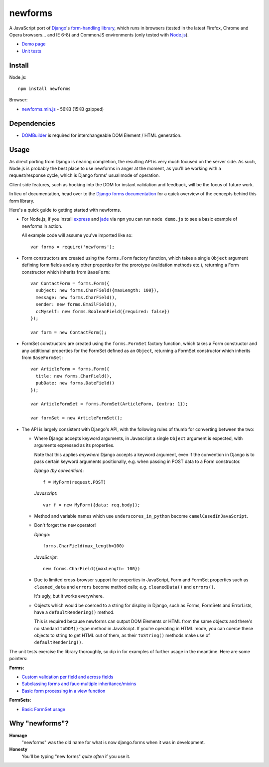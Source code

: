 ========
newforms
========

A JavaScript port of `Django`_'s `form-handling library`_, which runs in
browsers (tested in the latest Firefox, Chrome and Opera browsers... and
IE 6-8) and CommonJS environments (only tested with `Node.js`_).

- `Demo page`_
- `Unit tests`_

.. _`Django`: http://www.djangoproject.com
.. _`form-handling library`: http://docs.djangoproject.com/en/dev/topics/forms/
.. _`Demo page`: http://jonathan.buchanan153.users.btopenworld.com/newforms/demo.html
.. _`Unit tests`: http://jonathan.buchanan153.users.btopenworld.com/newforms/tests/tests.html
.. _`Node.js`: http://nodejs.org

Install
=======

Node.js::

   npm install newforms

Browser:

* `newforms.min.js`_ - 56KB (15KB gzipped)

.. _`newforms.min.js`: https://github.com/insin/newforms/raw/master/newforms.min.js

Dependencies
============

* `DOMBuilder`_ is required for interchangeable DOM Element / HTML
  generation.

.. _`DOMBuilder`: https://github.com/insin/DOMBuilder

Usage
=====

As direct porting from Django is nearing completion, the resulting API is
very much focused on the server side. As such, Node.js is probably the
best place to use newforms in anger at the moment, as you'll be working
with a request/response cycle, which is Django forms' usual mode of
operation.

Client side features, such as hooking into the DOM for instant validation
and feedback, will be the focus of future work.

In lieu of documentation, head over to the `Django forms documentation`_ for a
quick overview of the cencepts behind this form library.

Here's a quick guide to getting started with newforms.

.. _`Django forms documentation`: http://docs.djangoproject.com/en/dev/topics/forms/

* For Node.js, if you install `express`_ and `jade`_ via ``npm`` you can run
  ``node demo.js`` to see a basic example of newforms in action.

  All example code will assume you've imported like so::

     var forms = require('newforms');

  .. _`express`: http://expressjs.com/
  .. _`jade`: http://jade-lang.com/
  .. _`npm`: http://npmjs.org/

* Form constructors are created using the ``forms.Form`` factory function,
  which takes a single ``Object`` argument defining form fields and any
  other properties for the prorotype (validation methods etc.), returning
  a Form constructor which inherits from ``BaseForm``::

     var ContactForm = forms.Form({
       subject: new forms.CharField({maxLength: 100}),
       message: new forms.CharField(),
       sender: new forms.EmailField(),
       ccMyself: new forms.BooleanField({required: false})
     });

     var form = new ContactForm();

* FormSet constructors are created using the ``forms.FormSet`` factory
  function, which takes a Form constructor and any additional properties
  for the FormSet defined as an ``Object``, returning a FormSet constructor
  which inherits from ``BaseFormSet``::

     var ArticleForm = forms.Form({
       title: new forms.CharField(),
       pubDate: new forms.DateField()
     });

     var ArticleFormSet = forms.FormSet(ArticleForm, {extra: 1});

     var formSet = new ArticleFormSet();

* The API is largely consistent with Django's API, with the following
  rules of thumb for converting between the two:

  * Where Django accepts keyword arguments, in Javascript a single
    ``Object`` argument is expected, with arguments expressed as its
    properties.

    Note that this applies *anywhere* Django accepts a keyword argument,
    even if the convention in Django is to  pass certain keyword arguments
    positionally, e.g. when passing in POST data to a Form constructor.

    *Django (by convention)*::

       f = MyForm(request.POST)

    *Javascript*::

       var f = new MyForm({data: req.body});

  * Method and variable names which use ``underscores_in_python`` become
    ``camelCasedInJavaScript``.

  * Don't forget the ``new`` operator!

    *Django*::

       forms.CharField(max_length=100)

    *JavaScript*::

       new forms.CharField({maxLength: 100})

  * Due to limited cross-browser support for properties in JavaScript,
    Form and FormSet properties such as ``cleaned_data`` and ``errors``
    become method calls; e.g. ``cleanedData()`` and ``errors()``.

    It's ugly, but it works everywhere.

  * Objects which would be coerced to a string for display in Django,
    such as Forms, FormSets and ErrorLists, have a ``defaultRendering()``
    method.

    This is required because newforms can output DOM Elements or HTML
    from the same objects and there's no standard ``toDOM()``-type method
    in JavaScript. If you're operating in HTML mode, you can coerce these
    objects to string to get HTML out of them, as their ``toString()``
    methods make use of ``defaultRendering()``.

The unit tests exercise the library thoroughly, so dip in for examples of
further usage in the meantime. Here are some pointers:

**Forms:**

* `Custom validation per field and across fields <https://github.com/insin/newforms/blob/master/tests/forms.js#L726>`_
* `Subclassing forms and faux-multiple inheritance/mixins <https://github.com/insin/newforms/blob/master/tests/forms.js#L1442>`_
* `Basic form processing in a view function <https://github.com/insin/newforms/blob/master/tests/forms.js#L1728>`_

**FormSets:**

* `Basic FormSet usage <https://github.com/insin/newforms/blob/master/tests/formsets.js#L37>`_

Why "newforms"?
===============

**Homage**
   "newforms" was the old name for what is now django.forms when it was in development.

**Honesty**
   You'll be typing "new forms" *quite often* if you use it.